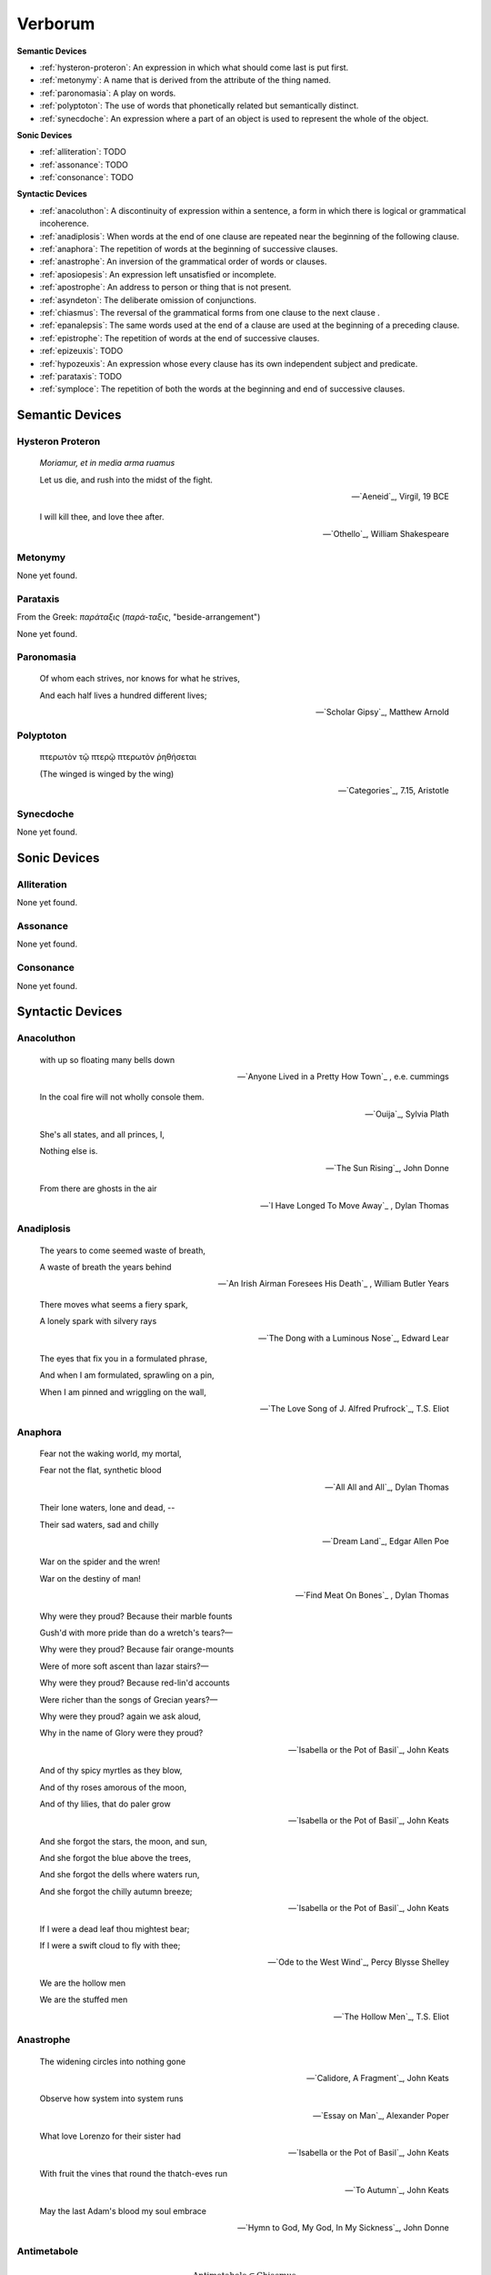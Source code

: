 .. _verborum:

Verborum
========

.. _devices:

**Semantic Devices**

- :ref:`hysteron-proteron`: An expression in which what should come last is put first.
- :ref:`metonymy`: A name that is derived from the attribute of the thing named.
- :ref:`paronomasia`: A play on words.
- :ref:`polyptoton`: The use of words that phonetically related but semantically distinct.
- :ref:`synecdoche`: An expression where a part of an object is used to represent the whole of the object.

**Sonic Devices**

- :ref:`alliteration`: TODO
- :ref:`assonance`: TODO
- :ref:`consonance`: TODO

**Syntactic Devices**

- :ref:`anacoluthon`: A discontinuity of expression within a sentence, a form in which there is logical or grammatical incoherence.
- :ref:`anadiplosis`: When words at the end of one clause are repeated near the beginning of the following clause.
- :ref:`anaphora`: The repetition of words at the beginning of successive clauses.
- :ref:`anastrophe`: An inversion of the grammatical order of words or clauses.
- :ref:`aposiopesis`: An expression left unsatisfied or incomplete.
- :ref:`apostrophe`: An address to person or thing that is not present.
- :ref:`asyndeton`: The deliberate omission of conjunctions.
- :ref:`chiasmus`: The reversal of the grammatical forms from one clause to the next clause .
- :ref:`epanalepsis`: The same words used at the end of a clause are used at the beginning of a preceding clause.
- :ref:`epistrophe`: The repetition of words at the end of successive clauses.
- :ref:`epizeuxis`: TODO
- :ref:`hypozeuxis`: An expression whose every clause has its own independent subject and predicate.
- :ref:`parataxis`: TODO
- :ref:`symploce`: The repetition of both the words at the beginning and end of successive clauses.

.. _semantic_devices:

----------------
Semantic Devices
----------------

.. _hysteron-proteron:

Hysteron Proteron
-----------------

    *Moriamur, et in media arma ruamus* 

    Let us die, and rush into the midst of the fight.

    -- `Aeneid`_, Virgil, 19 BCE

    I will kill thee, and love thee after.

    -- `Othello`_, William Shakespeare

.. _metonymy:

Metonymy
--------

None yet found.

.. _parataxis:

Parataxis
---------

From the Greek: *παράταξις* (*παρά-ταξις*, "beside-arrangement") 

None yet found.

.. _paronomasia:

Paronomasia
-----------

    Of whom each strives, nor knows for what he strives,

    And each half lives a hundred different lives;

    -- `Scholar Gipsy`_, Matthew Arnold

.. _polyptoton:

Polyptoton
----------

    πτερωτὸν τῷ πτερῷ πτερωτὸν ῥηθήσεται

    (The winged is winged by the wing)

    -- `Categories`_, 7.15, Aristotle

.. _synecdoche:

Synecdoche
----------

None yet found.

.. _sonic-devices:

-------------
Sonic Devices
-------------

.. _alliteration:

Alliteration
------------

None yet found.

.. _assonance:

Assonance
---------

None yet found.

.. _consonance:

Consonance
----------

None yet found.

.. _syntactic-devices:

-----------------
Syntactic Devices
-----------------

.. _anacoluthon:

Anacoluthon
-----------

    with up so floating many bells down

    -- `Anyone Lived in a Pretty How Town`_ , e.e. cummings

    In the coal fire will not wholly console them.

    -- `Ouija`_, Sylvia Plath

    She's all states, and all princes, I,

    Nothing else is.

    -- `The Sun Rising`_, John Donne

    From there are ghosts in the air

    -- `I Have Longed To Move Away`_ , Dylan Thomas

.. _anadiplosis:

Anadiplosis
-----------

    The years to come seemed waste of breath,

    A waste of breath the years behind

    -- `An Irish Airman Foresees His Death`_ , William Butler Years

    There moves what seems a fiery spark,

    A lonely spark with silvery rays

    -- `The Dong with a Luminous Nose`_, Edward Lear

    The eyes that fix you in a formulated phrase,

    And when I am formulated, sprawling on a pin,

    When I am pinned and wriggling on the wall,

    -- `The Love Song of J. Alfred Prufrock`_, T.S. Eliot

.. _anaphora:

Anaphora
--------

    Fear not the waking world, my mortal,

    Fear not the flat, synthetic blood

    -- `All All and All`_, Dylan Thomas

    Their lone waters, lone and dead, --

    Their sad waters, sad and chilly

    -- `Dream Land`_, Edgar Allen Poe

    War on the spider and the wren!

    War on the destiny of man!

    -- `Find Meat On Bones`_ , Dylan Thomas


    Why were they proud? Because their marble founts

    Gush'd with more pride than do a wretch's tears?—

    Why were they proud? Because fair orange-mounts

    Were of more soft ascent than lazar stairs?—

    Why were they proud? Because red-lin'd accounts

    Were richer than the songs of Grecian years?—

    Why were they proud? again we ask aloud,

    Why in the name of Glory were they proud?

    -- `Isabella or the Pot of Basil`_, John Keats

    And of thy spicy myrtles as they blow,

    And of thy roses amorous of the moon,

    And of thy lilies, that do paler grow

    -- `Isabella or the Pot of Basil`_, John Keats

    And she forgot the stars, the moon, and sun,

    And she forgot the blue above the trees,

    And she forgot the dells where waters run,

    And she forgot the chilly autumn breeze;  

    -- `Isabella or the Pot of Basil`_, John Keats

    If I were a dead leaf thou mightest bear;

    If I were a swift cloud to fly with thee;

    -- `Ode to the West Wind`_, Percy Blysse Shelley

    We are the hollow men

    We are the stuffed men

    -- `The Hollow Men`_, T.S. Eliot

.. _anastrophe:

Anastrophe
----------

    The widening circles into nothing gone

    -- `Calidore, A Fragment`_, John Keats

    Observe how system into system runs

    -- `Essay on Man`_, Alexander Poper

    What love Lorenzo for their sister had

    -- `Isabella or the Pot of Basil`_, John Keats

    With fruit the vines that round the thatch-eves run

    -- `To Autumn`_, John Keats

    May the last Adam's blood my soul embrace

    -- `Hymn to God, My God, In My Sickness`_, John Donne

.. _antimetabole:

Antimetabole
------------

.. math::

    \text{Antimetabole} \subset \text{Chiasmus}

Antimetabole is included in the category :ref:`chiasmus`.

    How beautiful, if sorrow had not made

    Sorrow more beautiful than Beauty's self.

    -- `Hyperion`_, John Keats

.. _aposiopesis:

Aposiopesis
-----------

    For Thine is

    Life is

    For Thine is the

    -- `The Hollow Men`_, T.S. Eliot

.. _apostrophe:

Apostrophe
----------

    O Melancholy, linger here awhile!

    O Music, Music, breathe despondingly!

    O Echo, Echo, from some sombre isle,

    Unknown, Lethean, sigh to us—O sigh!

    -- `Isabella or the Pot of Basil`_, John Keats

.. _asyndeton:

Asyndeton
---------

.. math::

    \text{Asyndeton} \supset \text{Hypozeuxis} 

Asyndeton includes the categories :ref:`hypozeuxis`.

None yet found. 


.. _chiasmus:

Chiasmus
--------

.. math::

    \text{Chiasmus} \supset \text{Antimetabole}

Chiasmus includes the category of :ref:`antimetabole`.

    When their bones are picked clean and the clean bones gone

    -- `And Death Shall Have No Dominion`_, Dylan Thomas

    Break in the sun till the sun breaks down

    -- `And Death Shall Have No Dominion`_, Dylan Thomas

    Beauty is truth, truth beauty

    -- `Ode on a Grecian Urn`_, John Keats

.. _epanalepsis:

Epanalepsis
-----------

    It was no dream; or say a dream it was

    Real are the dreams of Gods, and smoothly pass

    Their pleasures in a long immortal dream.

    -- `Lamia`_, John Keats

    The maggot that no man can kill

    And the man no rope can hang

    -- `Find Meat On Bones`_ , Dylan Thomas

.. _epistrophe: 

Epistrophe
----------

    A crowd flowed over London Bridge, so many,

    I had not thought death had undone so many.

    -- `The Wasteland`_, T.S. Eliot

.. _epizeuxis:

Epizeuxis
---------

None yet found.

.. _hypozeuxis:

Hypozeuxis
----------

.. math::

    \text{Hypozeuxis} \subset \text{Asyndeton}

Asyndeton is included in the category of :ref:`hypozeuxis`.

None yet found.

.. _symploce:

Symploce
--------

    The yellow fog that rubs its back upon the window-panes,
    
    The yellow smoke that rubs its muzzle on the window-panes 

    -- `The Love Song of J. Alfred Prufrock`_, T.S. Eliot

    Let us on by this tremulous light!

    Let us bathe in this crystalline light!

    -- `To Ulalume`_, Edgar Allen Poe